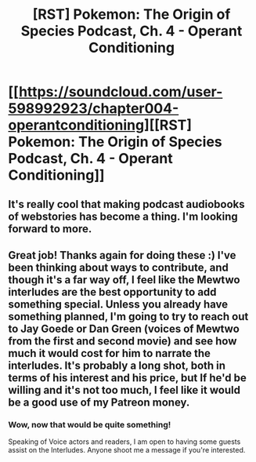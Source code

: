 #+TITLE: [RST] Pokemon: The Origin of Species Podcast, Ch. 4 - Operant Conditioning

* [[https://soundcloud.com/user-598992923/chapter004-operantconditioning][[RST] Pokemon: The Origin of Species Podcast, Ch. 4 - Operant Conditioning]]
:PROPERTIES:
:Author: MarsFilms
:Score: 19
:DateUnix: 1500566939.0
:DateShort: 2017-Jul-20
:END:

** It's really cool that making podcast audiobooks of webstories has become a thing. I'm looking forward to more.
:PROPERTIES:
:Score: 3
:DateUnix: 1500709048.0
:DateShort: 2017-Jul-22
:END:


** Great job! Thanks again for doing these :) I've been thinking about ways to contribute, and though it's a far way off, I feel like the Mewtwo interludes are the best opportunity to add something special. Unless you already have something planned, I'm going to try to reach out to Jay Goede or Dan Green (voices of Mewtwo from the first and second movie) and see how much it would cost for him to narrate the interludes. It's probably a long shot, both in terms of his interest and his price, but If he'd be willing and it's not too much, I feel like it would be a good use of my Patreon money.
:PROPERTIES:
:Author: DaystarEld
:Score: 3
:DateUnix: 1500756147.0
:DateShort: 2017-Jul-23
:END:

*** Wow, now that would be quite something!

Speaking of Voice actors and readers, I am open to having some guests assist on the Interludes. Anyone shoot me a message if you're interested.
:PROPERTIES:
:Author: MarsFilms
:Score: 2
:DateUnix: 1500775626.0
:DateShort: 2017-Jul-23
:END:
